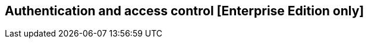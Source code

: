 [[access_control]]

== Authentication and access control [Enterprise Edition only]

ifeval::["{enterprise_enabled}" == "false"]
  NOTE: Documentation for Authentication and access control is available only in Kibi Enterprise Edition.
endif::[]

ifeval::["{enterprise_enabled}" == "true"]

Kibi EE can be integrated with Elasticsearch clusters protected by either
Search Guard or Elastic Shield, providing configurable handling of
authorization errors with specific extensions for the SIREn Join plugin.

In this scenario, both Kibi and Gremlin Server (the backend component
used by the <<graph_browser,graph browser>> visualization) must be configured to serve requests over HTTPS.

=== Enabling HTTPS in Kibi

HTTPS support in Kibi can be enabled natively or by putting a reverse SSL proxy in front of it (e.g. nginx).

==== Native HTTPS support

Native HTTPS support can be enabled by copying certificate and key files to a
location readable by the Kibi process and setting the following parameters
in `config/kibi.yml`:

- **server.ssl.cert**: path to a certificate.
- **server.ssl.key**: path to the certificate key.

Both files must be PEM encoded.

E.g.:

[source,yaml]
----
server.ssl.cert: "pki/server.crt"
server.ssl.key: "pki/server.key"
----

The Kibi EE demo distribution includes a sample certificate and key in the `pki`
directory.

=== Enabling HTTPS in Gremlin Server

HTTPS must be enabled in Gremlin Server to secure requests from Kibi, even
if Kibi is configured behind a reverse SSL proxy.

To enable HTTPS in the Gremlin Server, set the following parameters in the
`kibi_core.gremlin_server` section of the `config/kibi.yml` file:

- **url**: the URL of the Gremlin Server endpoint; make sure that the protocol is set to `https`.
- **ssl.key_store**: the path to the Gremlin Server certificate in Java KeyStore format.
- **ssl.key_store_password**: the password of the Gremlin Server certificate keystore.
- **ssl.ca**: set to the path of the certification authority chain bundle that
  can be used to validate requests from Kibi to the Gremlin API; you can omit
  this parameter if the certificates for the Kibi HTTPS interface have been
  issue and signed by a public authority.

E.g.:

[source,yaml]
----
kibi_core:
  gremlin_server:
    url: https://127.0.0.1:8061
    ssl:
      key_store: "pki/gremlin.jks"
      key_store_password: "password"
      ca: "pki/cacert.pem"
----

After restarting Kibi, click on **Settings**, then click on **Datasources**,
and make sure that the URL of the `Kibi Gremlin Server` datasource is equal
to the url set in `kibi.yml`.

The Kibi EE demo distribution includes a sample keystore and CA bundle
in the `pki` directory.

endif::[]
